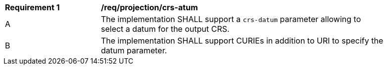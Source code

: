 [[req_projection-crs-datum]]
[width="90%",cols="2,6a"]
|===
^|*Requirement {counter:req-id}* |*/req/projection/crs-atum*
^|A |The implementation SHALL support a `crs-datum` parameter allowing to select a datum for the output CRS.
^|B |The implementation SHALL support CURIEs in addition to URI to specify the datum parameter.
|===
